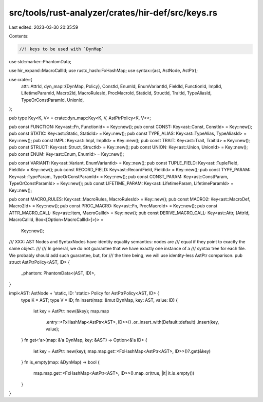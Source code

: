 src/tools/rust-analyzer/crates/hir-def/src/keys.rs
==================================================

Last edited: 2023-03-30 20:35:59

Contents:

.. code-block:: rs

    //! keys to be used with `DynMap`

use std::marker::PhantomData;

use hir_expand::MacroCallId;
use rustc_hash::FxHashMap;
use syntax::{ast, AstNode, AstPtr};

use crate::{
    attr::AttrId,
    dyn_map::{DynMap, Policy},
    ConstId, EnumId, EnumVariantId, FieldId, FunctionId, ImplId, LifetimeParamId, Macro2Id,
    MacroRulesId, ProcMacroId, StaticId, StructId, TraitId, TypeAliasId, TypeOrConstParamId,
    UnionId,
};

pub type Key<K, V> = crate::dyn_map::Key<K, V, AstPtrPolicy<K, V>>;

pub const FUNCTION: Key<ast::Fn, FunctionId> = Key::new();
pub const CONST: Key<ast::Const, ConstId> = Key::new();
pub const STATIC: Key<ast::Static, StaticId> = Key::new();
pub const TYPE_ALIAS: Key<ast::TypeAlias, TypeAliasId> = Key::new();
pub const IMPL: Key<ast::Impl, ImplId> = Key::new();
pub const TRAIT: Key<ast::Trait, TraitId> = Key::new();
pub const STRUCT: Key<ast::Struct, StructId> = Key::new();
pub const UNION: Key<ast::Union, UnionId> = Key::new();
pub const ENUM: Key<ast::Enum, EnumId> = Key::new();

pub const VARIANT: Key<ast::Variant, EnumVariantId> = Key::new();
pub const TUPLE_FIELD: Key<ast::TupleField, FieldId> = Key::new();
pub const RECORD_FIELD: Key<ast::RecordField, FieldId> = Key::new();
pub const TYPE_PARAM: Key<ast::TypeParam, TypeOrConstParamId> = Key::new();
pub const CONST_PARAM: Key<ast::ConstParam, TypeOrConstParamId> = Key::new();
pub const LIFETIME_PARAM: Key<ast::LifetimeParam, LifetimeParamId> = Key::new();

pub const MACRO_RULES: Key<ast::MacroRules, MacroRulesId> = Key::new();
pub const MACRO2: Key<ast::MacroDef, Macro2Id> = Key::new();
pub const PROC_MACRO: Key<ast::Fn, ProcMacroId> = Key::new();
pub const ATTR_MACRO_CALL: Key<ast::Item, MacroCallId> = Key::new();
pub const DERIVE_MACRO_CALL: Key<ast::Attr, (AttrId, MacroCallId, Box<[Option<MacroCallId>]>)> =
    Key::new();

/// XXX: AST Nodes and SyntaxNodes have identity equality semantics: nodes are
/// equal if they point to exactly the same object.
///
/// In general, we do not guarantee that we have exactly one instance of a
/// syntax tree for each file. We probably should add such guarantee, but, for
/// the time being, we will use identity-less AstPtr comparison.
pub struct AstPtrPolicy<AST, ID> {
    _phantom: PhantomData<(AST, ID)>,
}

impl<AST: AstNode + 'static, ID: 'static> Policy for AstPtrPolicy<AST, ID> {
    type K = AST;
    type V = ID;
    fn insert(map: &mut DynMap, key: AST, value: ID) {
        let key = AstPtr::new(&key);
        map.map
            .entry::<FxHashMap<AstPtr<AST>, ID>>()
            .or_insert_with(Default::default)
            .insert(key, value);
    }
    fn get<'a>(map: &'a DynMap, key: &AST) -> Option<&'a ID> {
        let key = AstPtr::new(key);
        map.map.get::<FxHashMap<AstPtr<AST>, ID>>()?.get(&key)
    }
    fn is_empty(map: &DynMap) -> bool {
        map.map.get::<FxHashMap<AstPtr<AST>, ID>>().map_or(true, |it| it.is_empty())
    }
}


